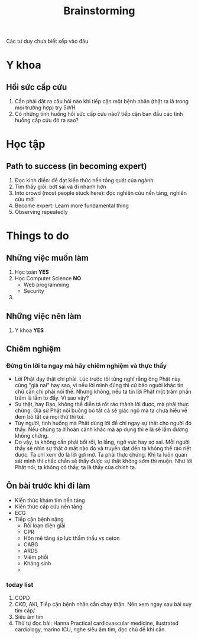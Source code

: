 :PROPERTIES:
:ID:       f92deb7d-b59b-4af9-856a-4f55acec7dc5
:END:
#+title: Brainstorming
Các tư duy chưa biết xếp vào đâu
* Y khoa
** Hồi sức cấp cứu
   1. Cần phải đặt ra câu hỏi nào khi tiếp cận một bệnh nhân (thật ra là trong mọi trường hợp) try 5WH
   2. Có những tình huống hồi sức cấp cứu nào? tiếp cận ban đầu các tình huống cấp cứu đó ra sao?
* Học tập
** Path to success (in becoming expert)
   1. Đọc kinh điển: để đạt kiến thức nền tổng quát của ngành
   2. Tìm thầy giỏi: bớt sai và đi nhanh hơn
   3. Into crowd (most people stuck here): đọc nghiên cứu nền tảng, nghiên cứu mới
   4. Become expert: Learn more fundamental thing
   5. Observing repeatedly
* Things to do 
** Những việc muốn làm
   1. Học toán *YES*
   2. Học Computer Science *NO*
      + Web programming
      + Security
   3. 
** Những việc nên làm
   1. Y khoa *YES*
** Chiêm nghiệm 
*** Đừng tin lời ta ngay mà hãy chiêm nghiệm và thực thấy
    - Lời Phật dạy thật chí phải. Lúc trước tôi từng nghĩ rằng ông Phật này cũng "giả nai" hay sao, vì nếu lời mình đúng thì cứ bảo người khác tin chứ cần chi phải nói thế. Nhưng không, nếu ta tin lời Phật một trăm phần trăm là lầm to đấy. Vì sao vậy?
    - Sự thật, hay Đạo, không thể diễn tả rốt ráo thành lời được, mà phải thực chứng. Giả sử Phật nói buông bỏ tất cả sẽ giác ngộ mà ta chưa hiểu về đem bỏ tất cả mọi thứ thì toi.
    - Tùy người, tình huống mà Phật dùng lời để chỉ ngay sự thật cho người đó thấy. Nếu chúng ta ở hoàn cảnh khác mà áp dụng thì e là sẽ lầm đường không chừng.
    - Do vậy, ta không cần phải bối rối, lo lắng, ngờ vực hay sợ sai. Mỗi người thầy sẽ nhìn sự thật ở mặt nào đó và truyền đạt đến ta không thể ráo riết được. Ta chỉ xem đó là lời gợi mở. Ta phải thực chứng. Khi ta luôn quan sát mình thì chắc chắn sẽ thấy được sự thật không sớm thì muộn. Như lời Phật nói, ta không có thầy, ta là thầy của chính ta.
** Ôn bài trước khi đi làm
   - Kiến thức khám tim nền tảng
   - Kiến thức cấp cứu nền tảng
   - ECG
   - Tiếp cận bệnh nặng
     + Rối loạn điện giải
     + CPR
     + Hôn mê tăng áp lực thẩm thấu vs ceton
     + CABG
     + ARDS
     + Viêm phổi
     + Kháng sinh
     + 
*** today list
    1. COPD
    2. CKD, AKI, Tiếp cận bệnh nhân cần chạy thận. Nên xem ngay sau bài suy tim cấp/
    3. Siêu âm tim
    4. Thứ tự đọc bài: Hanna Practical cardiovascular medicine, ilustrated cardiology, marino ICU, nghe siêu âm tim, đọc chủ đề khi cần. 
